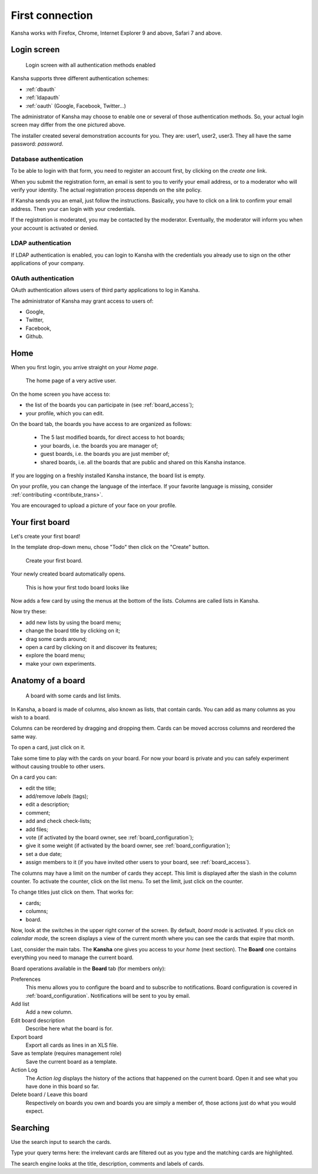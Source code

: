 First connection
================

Kansha works with Firefox, Chrome, Internet Explorer 9 and above, Safari 7 and above.

Login screen
------------

.. figure:: _static/login_screen.png

   Login screen with all authentication methods enabled

Kansha supports three different authentication schemes:

* :ref:`dbauth`
* :ref:`ldapauth`
* :ref:`oauth` (Google, Facebook, Twitter…)

The administrator of Kansha may choose to enable one or several of those authentication methods. So, your actual login screen may differ from the one pictured above.

The installer created several demonstration accounts for you. They are: user1, user2, user3. They all have the same password: *password*.

.. _dbauth:

Database authentication
^^^^^^^^^^^^^^^^^^^^^^^

To be able to login with that form, you need to register an account first, by clicking on the *create one* link.

When you submit the registration form, an email is sent to you to verify your email address, or to a moderator who will verify your identity.
The actual registration process depends on the site policy.

If Kansha sends you an email, just follow the instructions. Basically, you have to click on a link to confirm your email address. Then your can login with your credentials.

If the registration is moderated, you may be contacted by the moderator. Eventually, the moderator will inform you when your account is activated or denied.

.. _ldapauth:

LDAP authentication
^^^^^^^^^^^^^^^^^^^

If LDAP authentication is enabled, you can login to Kansha with the credentials you already use to sign on the other applications of your company.

.. _oauth:

OAuth authentication
^^^^^^^^^^^^^^^^^^^^

OAuth authentication allows users of third party applications to log in Kansha.

The administrator of Kansha may grant access to users of:

* Google,
* Twitter,
* Facebook,
* Github.

..
    * Dropbox,
    * Salesforce,
    * Flickr,
    * Vimeo,
    * Bitbucket,
    * Yahoo,
    * Dailymotion,
    * Viadeo,
    * Linkedin,
    * Foursquare,
    * or Instagram.


Home
----

When you first login, you arrive straight on your *Home page*.

.. figure:: _static/home.png

   The home page of a very active user.

On the home screen you have access to:

* the list of the boards you can participate in (see :ref:`board_access`);
* your profile, which you can edit.

On the board tab, the boards you have access to are organized as follows:

 - The 5 last modified boards, for direct access to hot boards;
 - your boards, i.e. the boards you are manager of;
 - guest boards, i.e. the boards you are just member of;
 - shared boards, i.e. all the boards that are public and shared on this Kansha instance.

If you are logging on a freshly installed Kansha instance, the board list is empty.

On your profile, you can change the language of the interface. If your favorite language is missing, consider :ref:`contributing <contribute_trans>`.

You are encouraged to upload a picture of your face on your profile.


Your first board
----------------

Let's create your first board!

In the template drop-down menu, chose "Todo" then click on the "Create" button.

.. figure:: _static/create_board.png

   Create your first board.

Your newly created board automatically opens.

.. figure:: _static/your_first_board.png

   This is how your first todo board looks like

Now adds a few card by using the menus at the bottom of the lists. Columns are called lists in Kansha.

Now try these:

* add new lists by using the board menu;
* change the board title by clicking on it;
* drag some cards around;
* open a card by clicking on it and discover its features;
* explore the board menu;
* make your own experiments.


Anatomy of a board
------------------

.. figure:: _static/welcome_board.png

   A board with some cards and list limits.

In Kansha, a board is made of columns, also known as lists, that contain cards. You can add as many columns as you wish to a board.

Columns can be reordered by dragging and dropping them. Cards can be moved accross columns and reordered the same way.

To open a card, just click on it.

Take some time to play with the cards on your board. For now your board is private and you can safely experiment without causing trouble to other users.

On a card you can:

* edit the title;
* add/remove *labels* (tags);
* edit a description;
* comment;
* add and check check-lists;
* add files;
* vote (if activated by the board owner, see :ref:`board_configuration`);
* give it some weight (if activated by the board owner, see :ref:`board_configuration`);
* set a due date;
* assign members to it (if you have invited other users to your board, see :ref:`board_access`).

The columns may have a limit on the number of cards they accept. This limit is displayed after the slash in the column counter. To activate the counter, click on the list menu. To set the limit, just click on the counter.

To change titles just click on them. That works for:

* cards;
* columns;
* board.

Now, look at the switches in the upper right corner of the screen. By default, *board mode* is activated. If you click on *calendar mode*, the screen displays a view of the current month where you can see the cards that expire that month.

Last, consider the main tabs. The **Kansha** one gives you access to your *home* (next section). The **Board** one contains everything you need to manage the current board.

Board operations available in the **Board** tab (for members only):

Preferences
    This menu allows you to configure the board and to subscribe to notifications. Board configuration is covered in :ref:`board_configuration`. Notifications will be sent to you by email.
Add list
    Add a new column.
Edit board description
    Describe here what the board is for.
Export board
    Export all cards as lines in an XLS file.
Save as template (requires management role)
    Save the current board as a template.
Action Log
    The *Action log* displays the history of the actions that happened on the current board. Open it and see what you have done in this board so far.
Delete board / Leave this board
    Respectively on boards you own and boards you are simply a member of, those actions just do what you would expect.



Searching
---------

Use the search input to search the cards.

Type your query terms here: the irrelevant cards are filtered out as you type and the matching cards are highlighted.

The search engine looks at the title, description, comments and labels of cards.